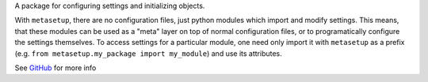 A package for configuring settings and initializing objects.

With ``metasetup``, there are no configuration files, just python modules which import
and modify settings. This means, that these modules can be used as a "meta" layer on top
of normal configuration files, or to programatically configure the settings themselves.
To access settings for a particular module, one need only import it with ``metasetup``
as a prefix (e.g. ``from metasetup.my_package import my_module``) and use its attributes.

See GitHub_ for more info

.. _GitHub: https://github.com/rmorshea/metasetup
